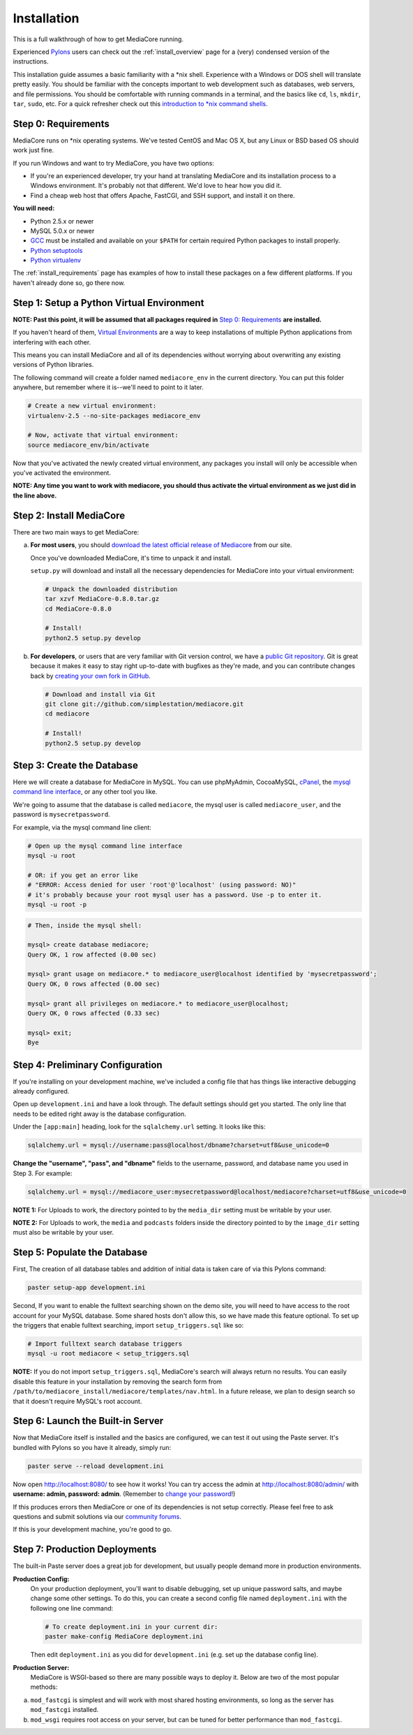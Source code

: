 .. _install_toplevel:

============
Installation
============

This is a full walkthrough of how to get MediaCore running.

Experienced `Pylons <http://pylonshq.com/>`_
users can check out the :ref:`install_overview` page for a (very) condensed
version of the instructions.

This installation guide assumes a basic familiarity with a \*nix shell.
Experience with a Windows or DOS shell will translate pretty easily.
You should be familiar with the concepts important to web development such as
databases, web servers, and file permissions.
You should be comfortable with running commands in a terminal, and the basics
like ``cd``, ``ls``, ``mkdir``, ``tar``, ``sudo``, etc. For a quick refresher
check out this `introduction to \*nix command shells
<http://vic.gedris.org/Manual-ShellIntro/1.2/ShellIntro.pdf>`_.

Step 0: Requirements
--------------------

MediaCore runs on \*nix operating systems. We've tested CentOS and
Mac OS X, but any Linux or BSD based OS should work just fine.

If you run Windows and want to try MediaCore, you have two options:

* If you're an experienced developer, try your hand at translating MediaCore
  and its installation process to a Windows environment. It's probably not
  that different. We'd love to hear how you did it.
* Find a cheap web host that offers Apache, FastCGI, and SSH support, and
  install it on there.

**You will need:**

* Python 2.5.x or newer
* MySQL 5.0.x or newer
* `GCC <http://en.wikipedia.org/wiki/GNU_Compiler_Collection>`_  must be
  installed and available on your ``$PATH`` for certain required Python
  packages to install properly.
* `Python setuptools <http://pypi.python.org/pypi/setuptools>`_
* `Python virtualenv <pypi.python.ort/pypi/virtualenv>`_

The :ref:`install_requirements` page has examples of how to install these
packages on a few different platforms. If you haven't already done so,
go there now.


Step 1: Setup a Python Virtual Environment
------------------------------------------

**NOTE: Past this point, it will be assumed that all packages required in**
`Step 0: Requirements`_ **are installed.**

If you haven't heard of them, `Virtual Environments <http://pypi.python.org/pypi/virtualenv>`_
are a way to keep installations of multiple Python applications from
interfering with each other.

This means you can install MediaCore and all of its dependencies without
worrying about overwriting any existing versions of Python libraries.

The following command will create a folder named ``mediacore_env`` in the
current directory. You can put this folder anywhere, but remember where it
is--we'll need to point to it later.

.. sourcecode:: bash

   # Create a new virtual environment:
   virtualenv-2.5 --no-site-packages mediacore_env

   # Now, activate that virtual environment:
   source mediacore_env/bin/activate


Now that you've activated the newly created virtual environment, any packages
you install will only be accessible when you've activated the environment.

**NOTE: Any time you want to work with mediacore, you should thus activate the
virtual environment as we just did in the line above.**


Step 2: Install MediaCore
-------------------------
There are two main ways to get MediaCore:

a. **For most users**, you should `download the latest official release of
   Mediacore <http://getmediacore.com/download>`_ from our site.

   Once you've downloaded MediaCore, it's time to unpack it and install.

   ``setup.py`` will download and install all the necessary dependencies
   for MediaCore into your virtual environment:

   .. sourcecode:: bash

      # Unpack the downloaded distribution
      tar xzvf MediaCore-0.8.0.tar.gz
      cd MediaCore-0.8.0

      # Install!
      python2.5 setup.py develop

b. **For developers**, or users that are very familiar with Git
   version control, we have a `public Git repository
   <http://github.com/simplestation/mediacore/>`_. Git is great because
   it makes it easy to stay right up-to-date with bugfixes as they're made, and
   you can contribute changes back by `creating your own fork in GitHub
   <http://help.github.com/forking/>`_.

   .. sourcecode:: bash

      # Download and install via Git
      git clone git://github.com/simplestation/mediacore.git
      cd mediacore

      # Install!
      python2.5 setup.py develop


Step 3: Create the Database
---------------------------

Here we will create a database for MediaCore in MySQL. You can
use phpMyAdmin, CocoaMySQL, `cPanel
<http://www.siteground.com/tutorials/php-mysql/mysql_database_user.htm>`_, the
`mysql command line interface
<http://www.debuntu.org/how-to-create-a-mysql-database-and-set-privileges-to-a-user>`_,
or any other tool you like.

We're going to assume that the database is called ``mediacore``, the mysql
user is called ``mediacore_user``, and the password is ``mysecretpassword``.

For example, via the mysql command line client:

.. sourcecode:: bash

   # Open up the mysql command line interface
   mysql -u root

   # OR: if you get an error like
   # "ERROR: Access denied for user 'root'@'localhost' (using password: NO)"
   # it's probably because your root mysql user has a password. Use -p to enter it.
   mysql -u root -p

.. sourcecode:: mysql

   # Then, inside the mysql shell:

   mysql> create database mediacore;
   Query OK, 1 row affected (0.00 sec)

   mysql> grant usage on mediacore.* to mediacore_user@localhost identified by 'mysecretpassword';
   Query OK, 0 rows affected (0.00 sec)

   mysql> grant all privileges on mediacore.* to mediacore_user@localhost;
   Query OK, 0 rows affected (0.33 sec)

   mysql> exit;
   Bye


Step 4: Preliminary Configuration
---------------------------------

If you're installing on your development machine, we've included a config
file that has things like interactive debugging already configured.

Open up ``development.ini`` and have a look through. The default settings
should get you started. The only line that needs to be edited right away is
the database configuration.

Under the ``[app:main]`` heading, look for the ``sqlalchemy.url`` setting.
It looks like this:

.. sourcecode:: ini

   sqlalchemy.url = mysql://username:pass@localhost/dbname?charset=utf8&use_unicode=0

**Change the "username", "pass", and "dbname"** fields to the username,
password, and database name you used in Step 3. For example:

.. sourcecode:: ini

   sqlalchemy.url = mysql://mediacore_user:mysecretpassword@localhost/mediacore?charset=utf8&use_unicode=0

**NOTE 1:** For Uploads to work, the directory pointed to by the ``media_dir``
setting must be writable by your user.

**NOTE 2:** For Uploads to work, the ``media`` and ``podcasts`` folders inside
the directory pointed to by the ``image_dir`` setting must also be writable by
your user.


Step 5: Populate the Database
-----------------------------

First, The creation of all database tables and addition of initial data is
taken care of via this Pylons command:

.. sourcecode:: bash

   paster setup-app development.ini

Second, If you want to enable the fulltext searching shown on the demo site, you will
need to have access to the root account for your MySQL database. Some shared
hosts don't allow this, so we have made this feature optional. To set up the
triggers that enable fulltext searching, import ``setup_triggers.sql`` like so:

.. sourcecode:: bash

   # Import fulltext search database triggers
   mysql -u root mediacore < setup_triggers.sql

**NOTE:** If you do not import ``setup_triggers.sql``, MediaCore's search
will always return no results. You can easily disable this feature in your
installation by removing the search form from
``/path/to/mediacore_install/mediacore/templates/nav.html``.
In a future release, we plan to design search so that it doesn't require
MySQL's root account.


Step 6: Launch the Built-in Server
----------------------------------

Now that MediaCore itself is installed and the basics are configured,
we can test it out using the Paste server. It's bundled with Pylons
so you have it already, simply run:

.. sourcecode:: bash

   paster serve --reload development.ini

Now open http://localhost:8080/ to see how it works! You can try access
the admin at http://localhost:8080/admin/ with **username: admin, password:
admin**. (Remember to `change your password
<http://localhost:8080/admin/settings/users/1>`_!)

If this produces errors then MediaCore or one of its dependencies is not
setup correctly. Please feel free to ask questions and submit solutions
via our `community forums <http://getmediacore.com/>`_.

If this is your development machine, you're good to go.


Step 7: Production Deployments
------------------------------

The built-in Paste server does a great job for development, but usually
people demand more in production environments.

**Production Config:**
   On your production deployment, you'll want to disable debugging, set up unique
   password salts, and maybe change some other settings. To do this, you can
   create a second config file named ``deployment.ini`` with the following one
   line command:

   .. sourcecode:: bash

      # To create deployment.ini in your current dir:
      paster make-config MediaCore deployment.ini

   Then edit ``deployment.ini`` as you did for ``development.ini`` (e.g. set
   up the database config line).

**Production Server:**
   MediaCore is WSGI-based so there are many possible ways to deploy it.
   Below are two of the most popular methods:

a. ``mod_fastcgi`` is simplest and will work with most shared hosting
   environments, so long as the server has ``mod_fastcgi`` installed.

   .. toctree::

       apache-fastcgi

b. ``mod_wsgi`` requires root access on your server, but can be tuned
   for better performance than ``mod_fastcgi``.

   .. toctree::

      apache-wsgi

